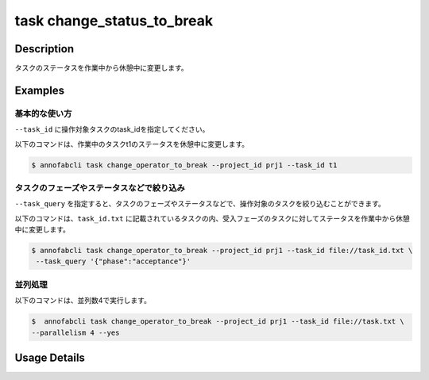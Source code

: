 =================================
task change_status_to_break
=================================

Description
=================================
タスクのステータスを作業中から休憩中に変更します。

Examples
=================================


基本的な使い方
--------------------------

``--task_id`` に操作対象タスクのtask_idを指定してください。


.. code-block::
    :caption: task_id.txt

    task1
    task2
    ...

以下のコマンドは、作業中のタスクt1のステータスを休憩中に変更します。

.. code-block::

    $ annofabcli task change_operator_to_break --project_id prj1 --task_id t1


タスクのフェーズやステータスなどで絞り込み
----------------------------------------------
``--task_query`` を指定すると、タスクのフェーズやステータスなどで、操作対象のタスクを絞り込むことができます。


以下のコマンドは、``task_id.txt`` に記載されているタスクの内、受入フェーズのタスクに対してステータスを作業中から休憩中に変更します。


.. code-block::

    $ annofabcli task change_operator_to_break --project_id prj1 --task_id file://task_id.txt \
     --task_query '{"phase":"acceptance"}'



並列処理
----------------------------------------------

以下のコマンドは、並列数4で実行します。

.. code-block::

    $  annofabcli task change_operator_to_break --project_id prj1 --task_id file://task.txt \
    --parallelism 4 --yes

Usage Details
=================================

.. argparse::
   :ref: annofabcli.task.change_operator.add_parser
   :prog: annofabcli task
   :nosubcommands:
   :nodefaultconst: